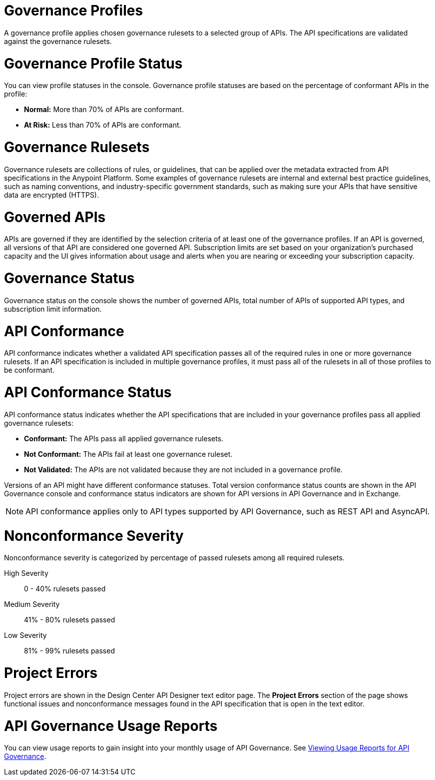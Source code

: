 // Partial reused in index.adoc and monitor-api-conformance.adoc

// tag::governance-profiles[]

[[gov-profiles]]
= Governance Profiles

A governance profile applies chosen governance rulesets to a selected group of APIs. The API specifications are validated
against the governance rulesets.

// end::governance-profiles[]

// tag::governance-profile-status[]

[[gov-profile-status]]
= Governance Profile Status

You can view profile statuses in the console. Governance profile statuses are based on the percentage of conformant APIs in the profile:

* *Normal:* More than 70% of APIs are conformant.
* *At Risk:* Less than 70% of APIs are conformant.

// end::governance-profile-status[]

// tag::governance-rulesets[]

[[gov-rulesets]]
= Governance Rulesets

Governance rulesets are collections of rules, or guidelines, that can be applied over the metadata extracted from API specifications in the Anypoint Platform. Some examples of governance rulesets are internal and external best
practice guidelines, such as naming conventions, and industry-specific government standards, such as making sure your APIs that have sensitive data are encrypted (HTTPS).

// end::governance-rulesets[]

// tag::governed-apis[]

[[governed-apis]]
= Governed APIs

APIs are governed if they are identified by the selection criteria of at least one of the governance profiles. If an API is governed, all versions of that API are considered one governed API. Subscription limits are set based on your organization's purchased capacity and the UI gives information about usage and alerts when you are nearing or exceeding your subscription capacity. 

// end::governed-apis[]

// tag::governance-status[]

[[governance-status]]
= Governance Status

Governance status on the console shows the number of governed APIs, total number of APIs of supported API types, and subscription limit information.

// end::governance-status[]

// tag::api-conformance[]

[[api-conformance]]
= API Conformance

API conformance indicates whether a validated API specification passes all of the required rules in one or more governance rulesets. If an API specification is included in multiple governance profiles, it must pass all of the rulesets in all of those profiles to be conformant.

// end::api-conformance[]

// tag::api-conformance-status[]

[[conformance-status]]
= API Conformance Status

API conformance status indicates whether the API specifications that are included in your governance profiles pass all applied governance rulesets: 

* *Conformant:* The APIs pass all applied governance rulesets.
* *Not Conformant:* The APIs fail at least one governance ruleset.
* *Not Validated:* The APIs are not validated because they are not included in a governance profile.

Versions of an API might have different conformance statuses. Total version conformance status counts are shown in the API Governance console and conformance status indicators are shown for API versions in API Governance and in Exchange. 

NOTE: API conformance applies only to API types supported by API Governance, such as REST API and AsyncAPI. 

// end::api-conformance-status[]

// tag::nonconformance-severity[]

[[nonconformance-severity]]
= Nonconformance Severity

Nonconformance severity is categorized by percentage of passed rulesets among all required rulesets.

High Severity:: 0 - 40% rulesets passed

Medium Severity:: 41% - 80% rulesets passed

Low Severity:: 81% - 99% rulesets passed

// end::nonconformance-severity[]

// tag::project-errors[]

[[project-errors]]
= Project Errors

Project errors are shown in the Design Center API Designer text editor page. The *Project Errors* section of the page shows functional issues and nonconformance messages found in the API specification that is open in the text editor.

// end::project-errors[]

// tag::api-governance-usage-reports[]

[[api-governance-usage-reports]]
= API Governance Usage Reports

You can view usage reports to gain insight into your monthly usage of API Governance. See xref:general::usage-reports.adoc#api-governance[Viewing Usage Reports for API Governance].

// end::api-governance-usage-reports[]